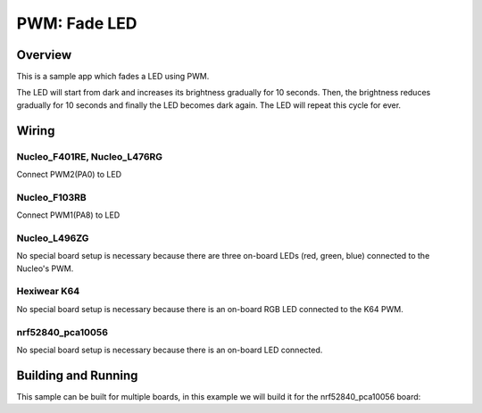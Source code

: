 .. _fade-led-sample:

PWM: Fade LED
#############

Overview
********

This is a sample app which fades a LED using PWM.

The LED will start from dark and increases its
brightness gradually for 10 seconds. Then, the
brightness reduces gradually for 10 seconds and
finally the LED becomes dark again. The LED will
repeat this cycle for ever.

Wiring
******

Nucleo_F401RE, Nucleo_L476RG
============================
Connect PWM2(PA0) to LED

Nucleo_F103RB
=============
Connect PWM1(PA8) to LED

Nucleo_L496ZG
=============
No special board setup is necessary because there are three on-board LEDs (red,
green, blue) connected to the Nucleo's PWM.

Hexiwear K64
============
No special board setup is necessary because there is an on-board RGB LED
connected to the K64 PWM.

nrf52840_pca10056
=================
No special board setup is necessary because there is an on-board LED connected.

Building and Running
********************

This sample can be built for multiple boards, in this example we will build it
for the nrf52840_pca10056 board:

.. zephyr-app-commands::
   :zephyr-app: samples/basic/fade_led
   :board: nrf52840_pca10056
   :goals: build flash
   :compact:
